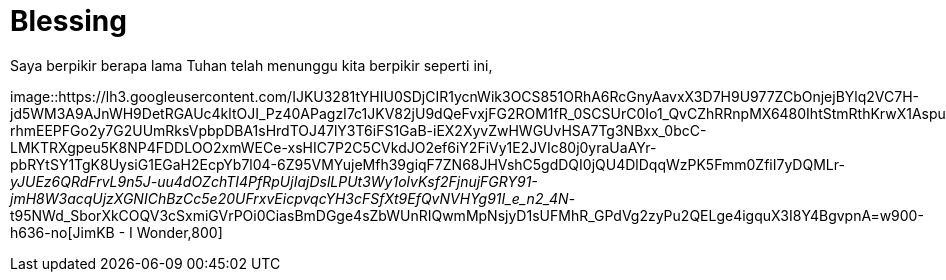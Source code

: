 =  Blessing
:stylesheet: /assets/style.css

Saya berpikir berapa lama Tuhan telah menunggu kita berpikir seperti ini,

image::https://lh3.googleusercontent.com/IJKU3281tYHIU0SDjCIR1ycnWik3OCS851ORhA6RcGnyAavxX3D7H9U977ZCbOnjejBYlq2VC7H-jd5WM3A9AJnWH9DetRGAUc4kltOJI_Pz40APagzI7c1JKV82jU9dQeFvxjFG2ROM1fR_0SCSUrC0Io1_QvCZhRRnpMX6480IhtStmRthKrwX1AspuzlG9giL2SIw8yCYjG8wN3OSU8k1IrR75QD3ww9nn5lg-rhmEEPFGo2y7G2UUmRksVpbpDBA1sHrdTOJ47lY3T6iFS1GaB-iEX2XyvZwHWGUvHSA7Tg3NBxx_0bcC-LMKTRXgpeu5K8NP4FDDLOO2xmWECe-xsHIC7P2C5CVkdJO2ef6iY2FiVy1E2JVIc80j0yraUaAYr-pbRYtSY1TgK8UysiG1EGaH2EcpYb7l04-6Z95VMYujeMfh39giqF7ZN68JHVshC5gdDQI0jQU4DlDqqWzPK5Fmm0ZfiI7yDQMLr-_yJUEz6QRdFrvL9n5J-uu4dOZchTI4PfRpUjIajDslLPUt3Wy1olvKsf2FjnujFGRY91-jmH8W3acqUjzXGNIChBzCc5e20UFrxvEicpvqcYH3cFSfXt9EfQvNVHYg91I_e_n2_4N_-t95NWd_SborXkCOQV3cSxmiGVrPOi0CiasBmDGge4sZbWUnRIQwmMpNsjyD1sUFMhR_GPdVg2zyPu2QELge4igquX3I8Y4BgvpnA=w900-h636-no[JimKB
- I Wonder,800]
